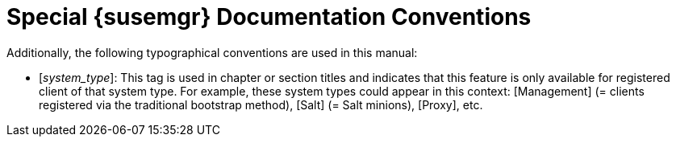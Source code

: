 = Special {susemgr} Documentation Conventions
:doctype: book
:sectnums:
:toc: left
:icons: font
:experimental:
:imagesdir: images


Additionally, the following typographical conventions are used in this manual: 

* [__system_type__]: This tag is used in chapter or section titles and indicates that this feature is only available for registered client of that system type. For example, these system types could appear in this context: [Management] (= clients registered via the traditional bootstrap method), [Salt] (= Salt minions), [Proxy], etc. 
